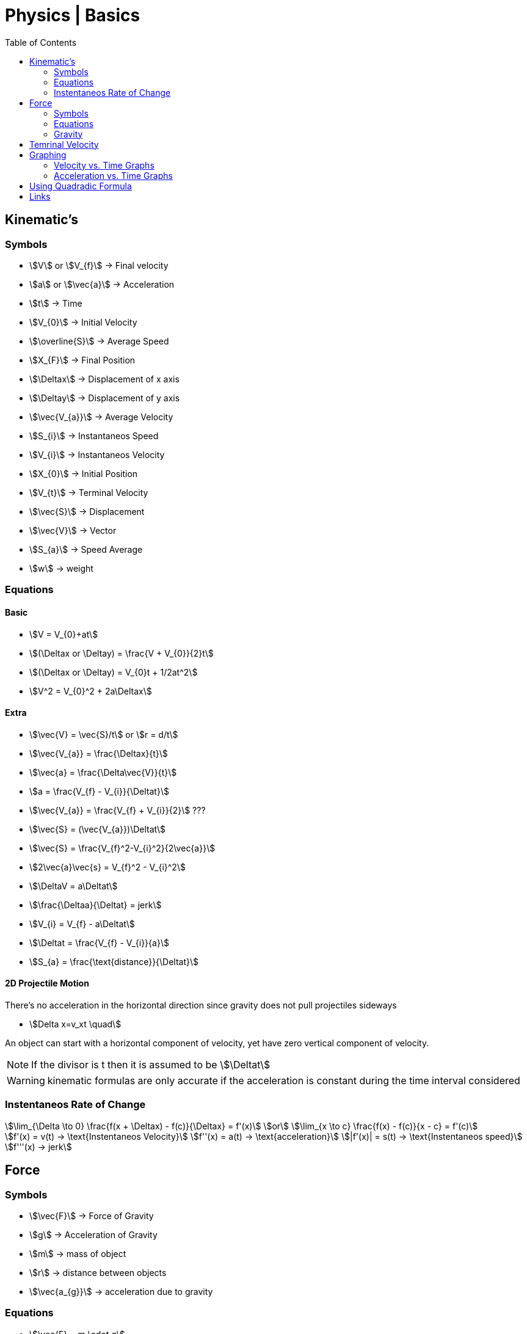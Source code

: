 = Physics | Basics
:docinfo: shared
:source-highlighter: pygments
:pygments-style: monokai
:icons: font
:stem:
:toc: left
:docinfodir: ..



== Kinematic's

=== Symbols

[.inline]
* stem:[V] or stem:[V_{f}] -> Final velocity

[.inline]
* stem:[a] or stem:[\vec{a}] -> Acceleration

[.inline]
* stem:[t] -> Time

[.inline]
* stem:[V_{0}] -> Initial Velocity

[.inline]
* stem:[\overline{S}] -> Average Speed

[.inline]
* stem:[X_{F}] -> Final Position

[.inline]
* stem:[\Deltax] -> Displacement of x axis

[.inline]
* stem:[\Deltay] -> Displacement of y axis

[.inline]
* stem:[\vec{V_{a}}] -> Average Velocity

[.inline]
* stem:[S_{i}] -> Instantaneos Speed

[.inline]
* stem:[V_{i}] -> Instantaneos Velocity

[.inline]
* stem:[X_{0}] -> Initial Position

[.inline]
* stem:[V_{t}] -> Terminal Velocity

[.inline]
* stem:[\vec{S}] -> Displacement

[.inline]
* stem:[\vec{V}] -> Vector

[.inline]
* stem:[S_{a}] -> Speed Average

[.inline]
* stem:[w] -> weight

=== Equations

==== Basic
[.inline]
* stem:[V = V_{0}+at]

[.inline]
* stem:[(\Deltax or \Deltay) = \frac{V + V_{0}}{2}t]

[.inline]
* stem:[(\Deltax or \Deltay) = V_{0}t + 1/2at^2]

[.inline]
* stem:[V^2 = V_{0}^2 + 2a\Deltax]

==== Extra

[.inline]
* stem:[\vec{V} = \vec{S}/t] or stem:[r = d/t]

[.inline]
* stem:[\vec{V_{a}} = \frac{\Deltax}{t}]

[.inline]
* stem:[\vec{a} = \frac{\Delta\vec{V}}{t}]

[.inline]
* stem:[a = \frac{V_{f} - V_{i}}{\Deltat}] 

[.inline]
* stem:[\vec{V_{a}} = \frac{V_{f} + V_{i}}{2}] ???

[.inline]
* stem:[\vec{S} = (\vec{V_{a}})\Deltat]

[.inline]
* stem:[\vec{S} = \frac{V_{f}^2-V_{i}^2}{2\vec{a}}]

[.inline]
* stem:[2\vec{a}\vec{s} = V_{f}^2 - V_{i}^2]

[.inline]
* stem:[\DeltaV = a\Deltat]

[.inline]
* stem:[\frac{\Deltaa}{\Deltat} = jerk]

[.inline]
* stem:[V_{i} = V_{f} - a\Deltat]

[.inline]
* stem:[\Deltat = \frac{V_{f} - V_{i}}{a}]

[.inline]
* stem:[S_{a} = \frac{\text{distance}}{\Deltat}]

==== 2D Projectile Motion
There's no acceleration in the horizontal direction since gravity does not pull
projectiles sideways

[.inline]
* stem:[Delta x=v_xt \quad]

An object can start with a horizontal component of velocity, yet have zero
vertical component of velocity.

NOTE: If the divisor is t then it is assumed to be stem:[\Deltat]

WARNING: kinematic formulas are only accurate if the acceleration is constant
         during the time interval considered

=== Instentaneos Rate of Change
[stem]
++++
\lim_{\Delta \to 0} \frac{f(x + \Deltax) - f(c)}{\Deltax} = f'(x)\
or \
\lim_{x \to c} \frac{f(x) - f(c)}{x - c} = f'(c)
++++

[stem]
++++
f'(x) = v(t) -> \text{Instentaneos Velocity}\
f''(x) = a(t) -> \text{acceleration}\
|f'(x)| = s(t) -> \text{Instentaneos speed}\
f'''(x) -> jerk
++++


== Force
=== Symbols
[.inline]
* stem:[\vec{F}] -> Force of Gravity

[.inline]
* stem:[g] -> Acceleration of Gravity

[.inline]
* stem:[m] -> mass of object

[.inline]
* stem:[r] -> distance between objects

[.inline]
* stem:[\vec{a_{g}}] -> acceleration due to gravity


=== Equations
[.inline]
* stem:[\vec{F} = m \cdot g] 

[.inline]
* stem:[\vec{F} = m \cdot a]

[.inline]
* stem:[a = \vec{F}/m]

[.inline]
* stem:[a = g]

[.inline]
* stem:[\vec{F} = G \frac{m_{1}m_{2}}{r^2}]

[.inline]
* stem:[w = \frac{m}{g}]

=== Gravity

[stem]
++++
g = G \frac{m}{r^2} = 9.81 frac{m}{s^2}
++++

* stem:[m] -> Mass of the Earth
* stem:[r] -> Radius of the Earth


== Temrinal Velocity
[stem]
++++
V_{t} = frac{sqrt{2mg}}{pAC_{d}}
++++

* stem:[V_{t}] represents terminal velocity
* stem:[m] is the mass of the falling object
* stem:[g] is accleration due to gravity
* stem:[C_{d}] is the drag coefficent
* stem:[p] is the density through which th object is falling
* stem:[A] is the projected area of the object

== Graphing
=== Velocity vs. Time Graphs
* Slope is acceleration and a way to find instentaneos velocity
* Area is displacement

[.center]
image::Displacement.png[]

=== Acceleration vs. Time Graphs
* Slope is jerk
* Area is change in velocity
* Typical y-axis: stem:[m/s^2]

[.center]
image::Change-In-Velocity.png[]


== Using Quadradic Formula

[stem]
++++
\Delta y=v_{0y} t+\dfrac{1}{2}a_yt^2 \quad \text{(Start with the third kinematic formula.)}
++++

[stem]
++++
12.2\text{ m}=(18.3\text{ m/s})t+\dfrac{1}{2}(-9.81\dfrac{\text{ m}}{\text{ s}^2})t^2 \quad \text{(Plug in known values.)}
++++

[stem]
++++
0=\dfrac{1}{2}(-9.81\dfrac{\text{ m}}{\text{ s}^2})t^2+(18.3\text{ m/s})t -12.2\text{ m} \quad \text{(Put it into the form of the quadratic equation.)}
++++

[stem]
++++
a=\dfrac{1}{2}(-9.81\dfrac{\text{ m}}{\text{ s}^2})
\
b=18.3\text{ m/s}
\
c=-12.2\text{ m}
++++

[stem]
++++
t=\dfrac{-18.3\text{ m/s}\pm\sqrt{(18.3\text{ m/s})^2-4[\dfrac{1}{2}(-9.81\dfrac{\text{ m}}{\text{ s}^2})(-12.2\text{ m})]}}{2[\dfrac{1}{2}(-9.81\dfrac{\text{ m}}{\text{ s}^2})]}
++++

[stem]
++++
t=0.869\text{s}\ \text{and}\ t=2.86\text{s}
++++

== Links
- https://en.wikipedia.org/wiki/Terminal_velocity[Terminal Velocity]
